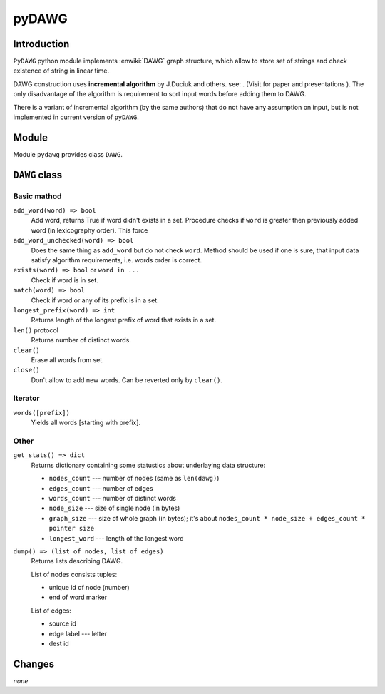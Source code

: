 ========================================================================
                               pyDAWG
========================================================================


Introduction
------------

``PyDAWG`` python module implements :enwiki:`DAWG` graph structure, which
allow to store set of strings and check existence of string in linear time.

DAWG construction uses **incremental algorithm** by J.Duciuk and others.
see: . (Visit for paper and presentations ). The only disadvantage of the
algorithm is requirement to sort input words before adding them to DAWG.

There is a variant of incremental algorithm (by the same authors) that
do not have any assumption on input, but is not implemented in current
version of ``pyDAWG``.


Module
------

Module ``pydawg`` provides class ``DAWG``.


``DAWG`` class
--------------


Basic mathod
~~~~~~~~~~~~

``add_word(word) => bool``
	Add word, returns True if word didn't exists in a set.
	Procedure checks if ``word`` is greater then previously 
	added word (in lexicography order). This force 

``add_word_unchecked(word) => bool``
	Does the same thing as ``add_word`` but do not check ``word``.
	Method should be used if one is sure, that input data satisfy
	algorithm requirements, i.e. words order is correct.

``exists(word) => bool`` or ``word in ...``
	Check if word is in set.

``match(word) => bool``
	Check if word or any of its prefix is in a set.

``longest_prefix(word) => int``
	Returns length of the longest prefix of word that exists in a set.

``len()`` protocol
	Returns number of distinct words.

``clear()``
	Erase all words from set.

``close()``
	Don't allow to add new words. Can be reverted only by ``clear()``.


Iterator
~~~~~~~~

``words([prefix])``
	Yields all words [starting with prefix].


Other
~~~~~

``get_stats() => dict``
	Returns dictionary containing some statustics about underlaying data structure:

	* ``nodes_count``	--- number of nodes (same as ``len(dawg)``)
	* ``edges_count``	--- number of edges
	* ``words_count``	--- number of distinct words
	* ``node_size``		--- size of single node (in bytes)
	* ``graph_size``	--- size of whole graph (in bytes); it's about
	  ``nodes_count * node_size + edges_count * pointer size``
	* ``longest_word``	--- length of the longest word


``dump() => (list of nodes, list of edges)``
	Returns lists describing DAWG.
	
	List of nodes consists tuples:

	* unique id of node (number)
	* end of word marker

	List of edges:

	* source id
	* edge label --- letter
	* dest id



Changes
-------

*none*
